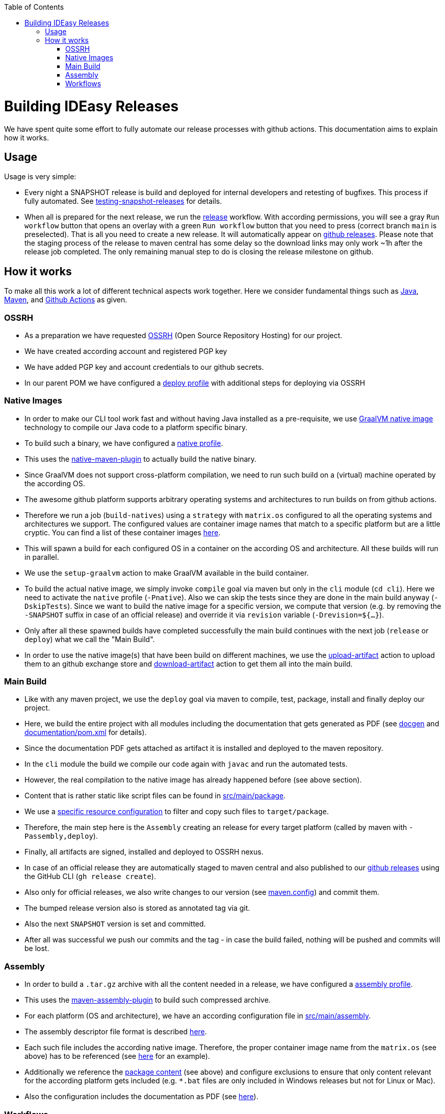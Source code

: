 :toc:
toc::[]

= Building IDEasy Releases

We have spent quite some effort to fully automate our release processes with github actions.
This documentation aims to explain how it works.

== Usage

Usage is very simple:

* Every night a SNAPSHOT release is build and deployed for internal developers and retesting of bugfixes.
This process if fully automated.
See link:setup.adoc#testing-snapshot-releases[testing-snapshot-releases] for details.
* When all is prepared for the next release, we run the https://github.com/devonfw/IDEasy/actions/workflows/release.yml[release] workflow.
With according permissions, you will see a gray `Run workflow` button that opens an overlay with a green `Run workflow` button that you need to press (correct branch `main` is preselected).
That is all you need to create a new release.
It will automatically appear on https://github.com/devonfw/IDEasy/releases[github releases].
Please note that the staging process of the release to maven central has some delay so the download links may only work ~1h after the release job completed.
The only remaining manual step to do is closing the release milestone on github.

== How it works

To make all this work a lot of different technical aspects work together.
Here we consider fundamental things such as https://www.java.com[Java], https://maven.apache.org/[Maven], and https://docs.github.com/en/actions/writing-workflows/workflow-syntax-for-github-actions[Github Actions] as given. 

=== OSSRH

* As a preparation we have requested https://central.sonatype.org/publish/publish-guide/[OSSRH] (Open Source Repository Hosting) for our project.
* We have created according account and registered PGP key
* We have added PGP key and account credentials to our github secrets.
* In our parent POM we have configured a https://github.com/devonfw/maven-parent/blob/9d31509d5f25c96fa1ec8b4f8cd2c341349b4df2/pom.xml#L290-L342[deploy profile] with additional steps for deploying via OSSRH

=== Native Images

* In order to make our CLI tool work fast and without having Java installed as a pre-requisite, we use https://www.graalvm.org/latest/reference-manual/native-image/[GraalVM native image] technology to compile our Java code to a platform specific binary.
* To build such a binary, we have configured a https://github.com/devonfw/IDEasy/blob/10fc17b42ad4d465ee96fe5af7739d99a5132f51/cli/pom.xml#L204-L245[native profile].
* This uses the https://graalvm.github.io/native-build-tools/latest/maven-plugin.html[native-maven-plugin] to actually build the native binary.
* Since GraalVM does not support cross-platform compilation, we need to run such build on a (virtual) machine operated by the according OS.
* The awesome github platform supports arbitrary operating systems and architectures to run builds on from github actions.
* Therefore we run a job (`build-natives`) using a `strategy` with `matrix.os` configured to all the operating systems and architectures we support.
The configured values are container image names that match to a specific platform but are a little cryptic.
You can find a list of these container images https://github.com/actions/runner-images?tab=readme-ov-file#available-images[here].
* This will spawn a build for each configured OS in a container on the according OS and architecture.
All these builds will run in parallel.
* We use the `setup-graalvm` action to make GraalVM available in the build container.
* To build the actual native image, we simply invoke `compile` goal via maven but only in the `cli` module (`cd cli`).
Here we need to activate the `native` profile (`-Pnative`).
Also we can skip the tests since they are done in the main build anyway (`-DskipTests`).
Since we want to build the native image for a specific version, we compute that version (e.g. by removing the `-SNAPSHOT` suffix in case of an official release) and override it via `revision` variable (`-Drevision=${...}`).
* Only after all these spawned builds have completed successfully the main build continues with the next job (`release` or `deploy`) what we call the "Main Build".
* In order to use the native image(s) that have been build on different machines, we use the https://github.com/actions/upload-artifact[upload-artifact] action to upload them to an github exchange store and https://github.com/actions/download-artifact[download-artifact] action to get them all into the main build.

=== Main Build

* Like with any maven project, we use the `deploy` goal via maven to compile, test, package, install and finally deploy our project.
* Here, we build the entire project with all modules including the documentation that gets generated as PDF (see https://github.com/devonfw/docgen/[docgen] and https://github.com/devonfw/IDEasy/blob/main/documentation/pom.xml[documentation/pom.xml] for details).
* Since the documentation PDF gets attached as artifact it is installed and deployed to the maven repository.
* In the `cli` module the build we compile our code again with `javac` and run the automated tests.
* However, the real compilation to the native image has already happened before (see above section).
* Content that is rather static like script files can be found in https://github.com/devonfw/IDEasy/tree/main/cli/src/main/package[src/main/package].
* We use a https://github.com/devonfw/IDEasy/blob/10fc17b42ad4d465ee96fe5af7739d99a5132f51/cli/pom.xml#L130-L170[specific resource configuration] to filter and copy such files to `target/package`.
* Therefore, the main step here is the `Assembly` creating an release for every target platform (called by maven with `-Passembly,deploy`).
* Finally, all artifacts are signed, installed and deployed to OSSRH nexus.
* In case of an official release they are automatically staged to maven central and also published to our https://github.com/devonfw/IDEasy/releases[github releases] using the GitHub CLI (`gh release create`).
* Also only for official releases, we also write changes to our version (see https://github.com/devonfw/IDEasy/blob/main/.mvn/maven.config[maven.config]) and commit them.
* The bumped release version also is stored as annotated tag via git.
* Also the next `SNAPSHOT` version is set and committed.
* After all was successful we push our commits and the tag - in case the build failed, nothing will be pushed and commits will be lost.

=== Assembly

* In order to build a `.tar.gz` archive with all the content needed in a release, we have configured a https://github.com/devonfw/IDEasy/blob/10fc17b42ad4d465ee96fe5af7739d99a5132f51/cli/pom.xml#L177-L203[assembly profile].
* This uses the https://maven.apache.org/plugins/maven-assembly-plugin/[maven-assembly-plugin] to build such compressed archive.
* For each platform (OS and architecture), we have an according configuration file in https://github.com/devonfw/IDEasy/tree/main/cli/src/main/assembly[src/main/assembly].
* The assembly descriptor file format is described https://maven.apache.org/plugins/maven-assembly-plugin/assembly.html[here].
* Each such file includes the according native image.
Therefore, the proper container image name from the `matrix.os` (see above) has to be referenced (see https://github.com/devonfw/IDEasy/blob/10fc17b42ad4d465ee96fe5af7739d99a5132f51/cli/src/main/assembly/release-linux-x64.xml#L17[here] for an example).
* Additionally we reference the https://github.com/devonfw/IDEasy/blob/10fc17b42ad4d465ee96fe5af7739d99a5132f51/cli/src/main/assembly/release-linux-x64.xml#L24[package content] (see above) and configure exclusions to ensure that only content relevant for the according platform gets included (e.g. `*.bat` files are only included in Windows releases but not for Linux or Mac).
* Also the configuration includes the documentation as PDF (see https://github.com/devonfw/IDEasy/blob/10fc17b42ad4d465ee96fe5af7739d99a5132f51/cli/src/main/assembly/release-linux-x64.xml#L10-L13[here]).

=== Workflows

And finally we put it all togehter as github action workflow:

* https://github.com/devonfw/IDEasy/blob/main/.github/workflows/release.yml[release.yml] is the workflow for an official release.
* https://github.com/devonfw/IDEasy/blob/main/.github/workflows/nightly-build.yml[nightly-build.yml] is the workflow for a SNAPSHOT release.
* For the nightly-build we use a trick to skip the build if no changes happened to our git in the last 24h to avoid waste:
We created another https://github.com/devonfw/IDEasy/blob/main/.github/workflows/check-for-updates.yml[check-for-updates.yml] workflow that runs every night and checks for such updates.
Only if recent changes where pushed to git on `main`, the `nightly-build` job is triggered and otherwise the build ends without any further action.

Both `release` and `nightly-build` workflow use the `workflow_dispatch` trigger allowing them to be run manually as described above.
However, the `nightly-build` is typically only triggered from `check-for-updates` workflow automatically.
But for testing some change with GraalVM specific behaviour during the day, we sometimes also trigger the `nightly-build` workflow manually.




